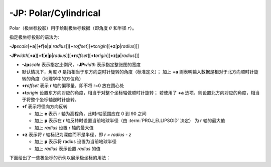 -JP: Polar/Cylindrical
======================

Polar（极坐标投影）用于绘制极坐标数据（即角度 :math:`\theta` 和半径 :math:`r`）。

指定极坐标投影的语法为:

**-Jp**\ *scale*\ [**+a**]\ [**+f**\ [**e**\|\ **p**\|\ *radius*]][**+r**\ *offset*][**+t**\ *origin*][**+z**\ [**p**\|\ *radius*]]]

**-JP**\ *width*\ [**+a**]\ [**+f**\ [**e**\|\ **p**\|\ *radius*]][**+r**\ *offset*][**+t**\ *origin*][**+z**\ [**p**\|\ *radius*]]]

- **-Jp**\ *scale* 表示指定比例尺，\ **-JP**\ *width* 表示指定整张图的宽度
- 默认情况下，角度 :math:`\theta` 是指相当于东方向逆时针旋转的角度（标准定义）；
  加上 **+a** 则表明输入数据是相对于北方向顺时针旋转的角度（地理学中的方位角）
- **+r**\ *offset* 表示 r 轴的偏移量，即不将 r=0 放在圆心处
- **+t**\ *origin* 设置东方向对应的角度，相当于对整个坐标轴做顺时针旋转；
  若使用了 **+a** 选项，则设置北方向对应的角度，相当于将整个坐标轴逆时针旋转。
- **+f** 表示将径向方向反转

  - 加上 **e** 表示 r 轴为高程角，此时r轴范围应在 0 到 90 之间
  - 加上 **p** 表示在 r 轴反转时设置当前地球半径（由 :term:`PROJ_ELLIPSOID` 决定）
    为 r 轴的最大值
  - 加上 *radius* 设置 r 轴的最大值

- **+z** 表示将 r 轴标记为深度而不是半径，即 *r = radius - z*

  - 加上 **p** 表示将 radius 设置为当前地球半径
  - 加上 *radius* 表示设置 *radius* 的值

下面给出了一些极坐标的示例以展示极坐标的用法：

.. gmtplot:: Jp.sh
   :width: 75%

   极坐标用法示例
